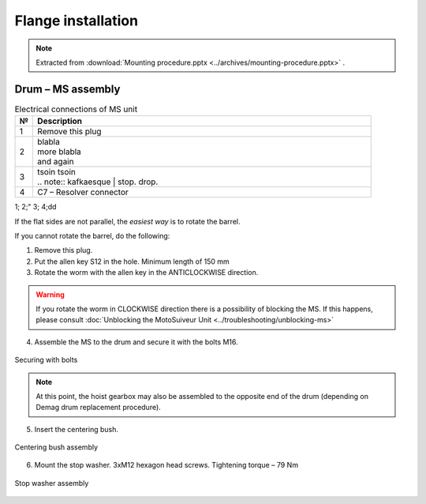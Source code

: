 ====================
Flange installation
====================

.. note::
    Extracted from :download:`Mounting procedure.pptx <../archives/mounting-procedure.pptx>` .


Drum – MS assembly
===================

.. |image0xx| image:: img/mounting-procedure-01.jpg
				:width: 75 %

.. list-table:: Electrical connections of MS unit
   :widths: 5 95
   :header-rows: 1

   * - №
     - Description
   * - 1
     - Remove this plug
   * - 2
     - | blabla
       | |image0xx|
       | more blabla
       | and again	
   * - 3
     - | tsoin tsoin
       | .. note:: kafkaesque	
	   | stop. drop.
   * - 4
     - C7 – Resolver connector

1;
2;"
3;
4;dd

If the flat sides are not parallel, the *easiest way* is to rotate the barrel.

If you cannot rotate the barrel, do the following:

.. rst-class:: blue-list
1. Remove this plug.
2. Put the allen key S12 in the hole. Minimum length of 150 mm
3. Rotate the worm with the allen key in the ANTICLOCKWISE direction.

.. 	.. _Drum to MS:
.. 	.. figure:: img/mounting-procedure-01.jpg
.. 		:width: 75 %
.. 		:align: center
.. 	
.. 		Drum to MS assembly

.. warning::
    If you rotate the worm in CLOCKWISE direction there is a possibility of blocking the MS. 
    If this happens, please consult :doc:`Unblocking the MotoSuiveur Unit <../troubleshooting/unblocking-ms>`

.. rst-class:: blue-list
4. Assemble the MS to the drum and secure it with the bolts M16. 

.. _Securing with bolts:
.. figure:: img/mounting-procedure-03.jpg
	:width: 75 %
	:align: center

	Securing with bolts

.. note::
	At this point, the hoist gearbox may also be assembled to the opposite end of the drum (depending on Demag drum replacement procedure). 

5. Insert the centering bush.

.. _Centering bush assembly:
.. figure:: img/mounting-procedure-04.jpg
	:width: 75 %
	:align: center

	Centering bush assembly

6. Mount the stop washer. 3xM12 hexagon head screws. Tightening torque – 79 Nm

.. _Stop washer assembly:
.. figure:: img/mounting-procedure-05.jpg
	:width: 75 %
	:align: center

	Stop washer assembly